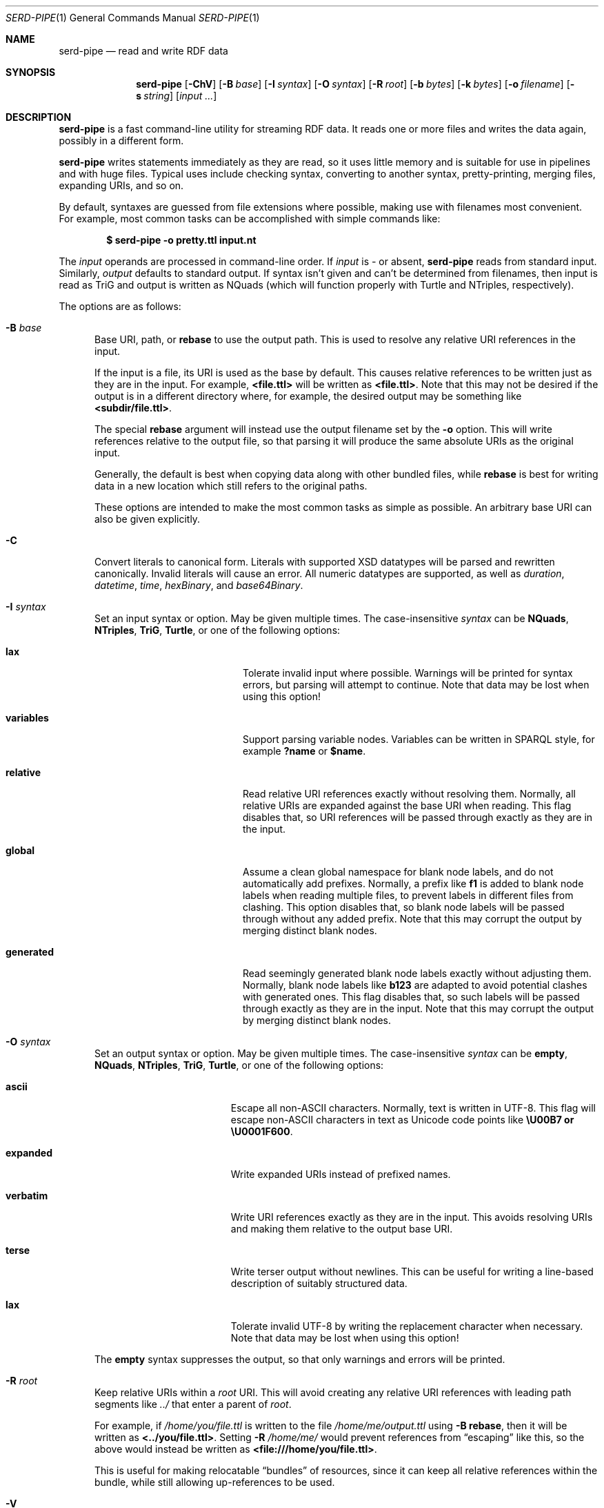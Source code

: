 .\" # Copyright 2021-2022 David Robillard <d@drobilla.net>
.\" # SPDX-License-Identifier: ISC
.Dd July 15, 2022
.Dt SERD-PIPE 1
.Os Serd
.Sh NAME
.Nm serd-pipe
.Nd read and write RDF data
.Sh SYNOPSIS
.Nm serd-pipe
.Op Fl ChV
.Op Fl B Ar base
.Op Fl I Ar syntax
.Op Fl O Ar syntax
.Op Fl R Ar root
.Op Fl b Ar bytes
.Op Fl k Ar bytes
.Op Fl o Ar filename
.Op Fl s Ar string
.Op Ar input ...
.Sh DESCRIPTION
.Nm
is a fast command-line utility for streaming RDF data.
It reads one or more files and writes the data again,
possibly in a different form.
.Pp
.Nm
writes statements immediately as they are read,
so it uses little memory and is suitable for use in pipelines and with huge files.
Typical uses include checking syntax,
converting to another syntax,
pretty-printing,
merging files,
expanding URIs,
and so on.
.Pp
By default,
syntaxes are guessed from file extensions where possible,
making use with filenames most convenient.
For example,
most common tasks can be accomplished with simple commands like:
.Pp
.Dl $ serd-pipe -o pretty.ttl input.nt
.Pp
The
.Ar input
operands are processed in command-line order.
If
.Ar input
is
.Ar -
or absent,
.Nm
reads from standard input.
Similarly,
.Ar output
defaults to standard output.
If syntax isn't given and can't be determined from filenames,
then input is read as TriG and output is written as NQuads
(which will function properly with Turtle and NTriples, respectively).
.Pp
The options are as follows:
.Pp
.Bl -tag -compact -width 3n
.It Fl B Ar base
Base URI, path, or
.Cm rebase
to use the output path.
This is used to resolve any relative URI references in the input.
.Pp
If the input is a file,
its URI is used as the base by default.
This causes relative references to be written just as they are in the input.
For example,
.Li <file.ttl>
will be written as
.Li <file.ttl> .
Note that this may not be desired if the output is in a different directory where,
for example,
the desired output may be something like
.Li <subdir/file.ttl> .
.Pp
The special
.Cm rebase
argument will instead use the output filename set by the
.Fl o
option.
This will write references relative to the output file,
so that parsing it will produce the same absolute URIs as the original input.
.Pp
Generally, the default is best when copying data along with other bundled files,
while
.Cm rebase
is best for writing data in a new location which still refers to the original paths.
.Pp
These options are intended to make the most common tasks as simple as possible.
An arbitrary base URI can also be given explicitly.
.Pp
.It Fl C
Convert literals to canonical form.
Literals with supported XSD datatypes will be parsed and rewritten canonically.
Invalid literals will cause an error.
All numeric datatypes are supported, as well as
.Vt duration ,
.Vt datetime ,
.Vt time ,
.Vt hexBinary ,
and
.Vt base64Binary .
.Pp
.It Fl I Ar syntax
Set an input syntax or option.
May be given multiple times.
The case-insensitive
.Ar syntax
can be
.Cm NQuads ,
.Cm NTriples ,
.Cm TriG ,
.Cm Turtle ,
or one of the following options:
.Pp
.Bl -tag -width "QvariablesQ" -compact -offset indent
.It Cm lax
Tolerate invalid input where possible.
Warnings will be printed for syntax errors,
but parsing will attempt to continue.
Note that data may be lost when using this option!
.Pp
.It Cm variables
Support parsing variable nodes.
Variables can be written in SPARQL style, for example
.Li ?name
or
.Li $name .
.Pp
.It Cm relative
Read relative URI references exactly without resolving them.
Normally, all relative URIs are expanded against the base URI when reading.
This flag disables that,
so URI references will be passed through exactly as they are in the input.
.Pp
.It Cm global
Assume a clean global namespace for blank node labels,
and do not automatically add prefixes.
Normally,
a prefix like
.Li f1
is added to blank node labels when reading multiple files,
to prevent labels in different files from clashing.
This option disables that,
so blank node labels will be passed through without any added prefix.
Note that this may corrupt the output by merging distinct blank nodes.
.Pp
.It Cm generated
Read seemingly generated blank node labels exactly without adjusting them.
Normally, blank node labels like
.Li b123
are adapted to avoid potential clashes with generated ones.
This flag disables that,
so such labels will be passed through exactly as they are in the input.
Note that this may corrupt the output by merging distinct blank nodes.
.El
.Pp
.It Fl O Ar syntax
Set an output syntax or option.
May be given multiple times.
The case-insensitive
.Ar syntax
can be
.Cm empty ,
.Cm NQuads ,
.Cm NTriples ,
.Cm TriG ,
.Cm Turtle ,
or one of the following options:
.Pp
.Bl -tag -width "QverbatimQ" -compact -offset indent
.It Cm ascii
Escape all non-ASCII characters.
Normally, text is written in UTF-8.
This flag will escape non-ASCII characters in text as Unicode code points like
.Li \eU00B7 or
.Li \eU0001F600 .
.Pp
.It Cm expanded
Write expanded URIs instead of prefixed names.
.Pp
.It Cm verbatim
Write URI references exactly as they are in the input.
This avoids resolving URIs and making them relative to the output base URI.
.Pp
.It Cm terse
Write terser output without newlines.
This can be useful for writing a line-based description of suitably structured data.
.Pp
.It Cm lax
Tolerate invalid UTF-8 by writing the replacement character when necessary.
Note that data may be lost when using this option!
.El
.Pp
The
.Cm empty
syntax suppresses the output,
so that only warnings and errors will be printed.
.Pp
.It Fl R Ar root
Keep relative URIs within a
.Ar root
URI.
This will avoid creating any relative URI references with leading path segments like
.Pa ../
that enter a parent of
.Ar root .
.Pp
For example,
if
.Pa /home/you/file.ttl
is written to the file
.Pa /home/me/output.ttl
using
.Fl B Cm rebase ,
then it will be written as
.Li <../you/file.ttl> .
Setting
.Fl R Pa /home/me/
would prevent references from
.Dq escaping
like this,
so the above would instead be written as
.Li <file:///home/you/file.ttl> .
.Pp
This is useful for making relocatable
.Dq bundles
of resources,
since it can keep all relative references within the bundle,
while still allowing up-references to be used.
.Pp
.It Fl V
Display version information and exit.
.Pp
.It Fl b Ar bytes
I/O block size.
This is the number of bytes in a file that will be read or written at once.
The default is 4096, which should perform well in most cases.
Note that this only applies to files, standard input and output are always processed one byte at a time.
.Pp
.It Fl h
Print the command line options.
.Pp
.It Fl k Ar bytes
Parser stack size.
For performance and security reasons, parsing is performed with a fixed-size stack.
This option sets a hard limit on the total amount of space used for parsing.
The default is 1 megabyte, which should be more than enough for most data.
This option can be used to reduce memory consumption,
or to enable parsing documents with extremely deep nesting or extremely large literal values.
.Pp
.It Fl o Ar filename
Write output to the given
.Ar filename
instead of stdout.
.Pp
.It Fl s Ar string
Parse
.Ar string
as input.
.El
.Sh ENVIRONMENT
Error messages and warnings are printed in color by default if the output is a terminal.
This can be controlled by common environment variables:
.Pp
.Bl -tag -compact -width 14n
.It Ev NO_COLOR
If present (regardless of value), color is disabled.
.It Ev CLICOLOR
If set to 0, color is disabled.
.It Ev CLICOLOR_FORCE
If set to anything other than 0, color is forced on.
.El
.Pp
See
.Lk http://no-color.org/
and
.Lk https://bixense.com/clicolors/
for details.
.Sh EXIT STATUS
.Nm
exits with a status of 0, or non-zero if an error occured.
.Sh EXAMPLES
To print an NTriples file as Turtle:
.Pp
.Dl $ serd-pipe -O turtle input.nt
.Pp
To print only errors and discard the output:
.Pp
.Dl $ serd-pipe -O empty input.ttl
.Pp
To pretty-print a file:
.Pp
.Dl $ serd-pipe -o pretty.ttl input.ttl
.Pp
To expand all prefixed names into full URIs:
.Pp
.Dl $ serd-pipe -O expanded -o expanded.ttl input.ttl
.Pp
To merge two files:
.Pp
.Dl $ serd-pipe -o merged.ttl header.ttl body.ttl
.Sh SEE ALSO
.Bl -item -compact
.It
.Xr serd-filter 1
.It
.Xr serd-sort 1
.It
.Lk http://drobilla.net/software/serd/
.El
.Sh STANDARDS
.Bl -item -compact
.It
.Rs
.%A W3C
.%T RDF 1.1 NQuads
.%D February 2014
.Re
.Lk https://www.w3.org/TR/n-quads/
.It
.Rs
.%A W3C
.%D February 2014
.%T RDF 1.1 NTriples
.Re
.Lk https://www.w3.org/TR/n-triples/
.It
.Rs
.%A W3C
.%T RDF 1.1 TriG
.%D February 2014
.Re
.Lk https://www.w3.org/TR/trig/
.It
.Rs
.%A W3C
.%D February 2014
.%T RDF 1.1 Turtle
.Re
.Lk https://www.w3.org/TR/turtle/
.El
.Sh AUTHORS
.Nm
is a part of serd, by
.An David Robillard
.Mt d@drobilla.net .
